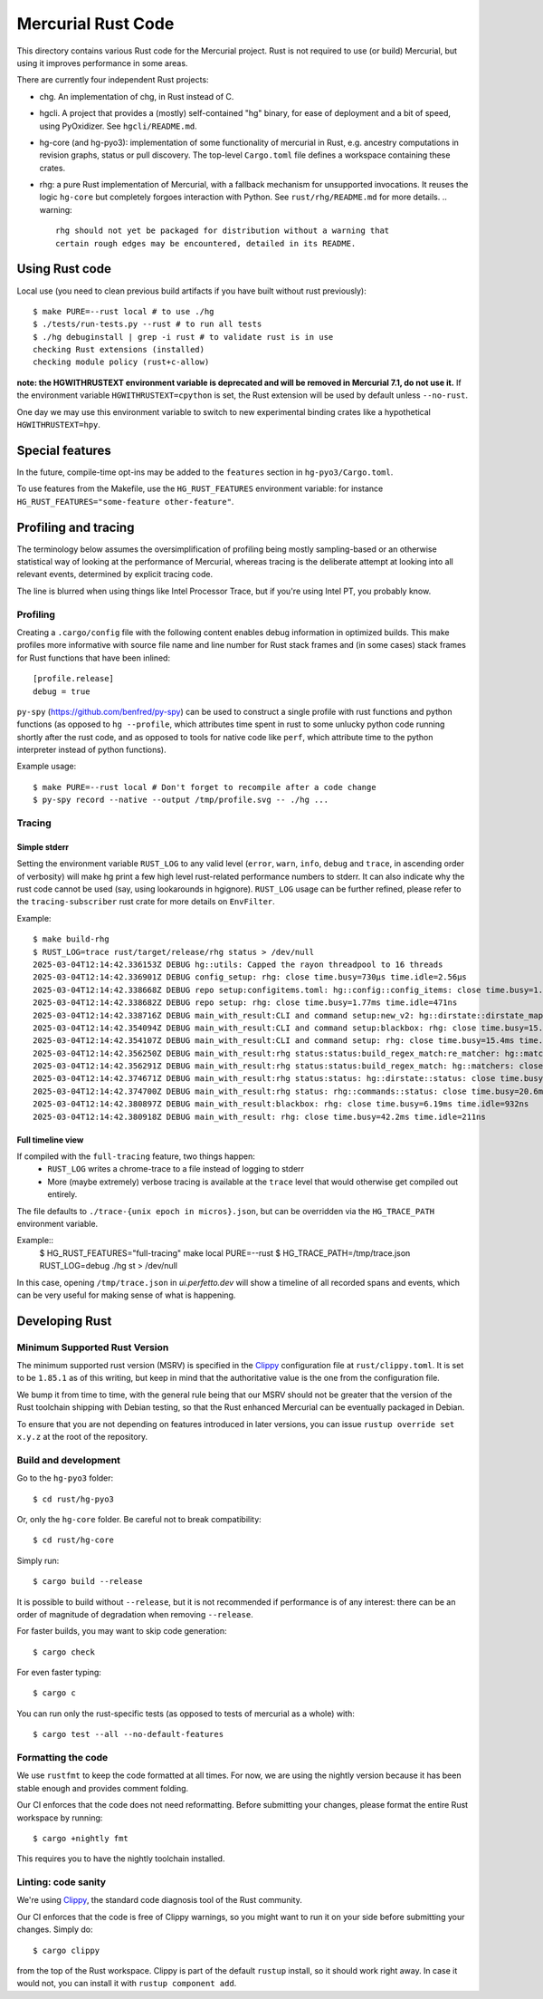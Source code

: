 ===================
Mercurial Rust Code
===================

This directory contains various Rust code for the Mercurial project.
Rust is not required to use (or build) Mercurial, but using it
improves performance in some areas.

There are currently four independent Rust projects:

- chg. An implementation of chg, in Rust instead of C.
- hgcli. A project that provides a (mostly) self-contained "hg" binary,
  for ease of deployment and a bit of speed, using PyOxidizer. See
  ``hgcli/README.md``.
- hg-core (and hg-pyo3): implementation of some
  functionality of mercurial in Rust, e.g. ancestry computations in
  revision graphs, status or pull discovery. The top-level ``Cargo.toml`` file
  defines a workspace containing these crates.
- rhg: a pure Rust implementation of Mercurial, with a fallback mechanism for
  unsupported invocations. It reuses the logic ``hg-core`` but
  completely forgoes interaction with Python. See
  ``rust/rhg/README.md`` for more details.
  .. warning::
    rhg should not yet be packaged for distribution without a warning that
    certain rough edges may be encountered, detailed in its README.

Using Rust code
===============

Local use (you need to clean previous build artifacts if you have
built without rust previously)::

  $ make PURE=--rust local # to use ./hg
  $ ./tests/run-tests.py --rust # to run all tests
  $ ./hg debuginstall | grep -i rust # to validate rust is in use
  checking Rust extensions (installed)
  checking module policy (rust+c-allow)


**note: the HGWITHRUSTEXT environment variable is deprecated and will be removed
in Mercurial 7.1, do not use it.**
If the environment variable ``HGWITHRUSTEXT=cpython`` is set, the Rust
extension will be used by default unless ``--no-rust``.

One day we may use this environment variable to switch to new experimental
binding crates like a hypothetical ``HGWITHRUSTEXT=hpy``.

Special features
================

In the future, compile-time opt-ins may be added
to the ``features`` section in ``hg-pyo3/Cargo.toml``.

To use features from the Makefile, use the ``HG_RUST_FEATURES`` environment
variable: for instance ``HG_RUST_FEATURES="some-feature other-feature"``.

Profiling and tracing
=====================

The terminology below assumes the oversimplification of profiling being mostly
sampling-based or an otherwise statistical way of looking at the performance
of Mercurial, whereas tracing is the deliberate attempt at looking into all
relevant events, determined by explicit tracing code.

The line is blurred when using things like Intel Processor Trace, but if you're
using Intel PT, you probably know.

Profiling
---------

Creating a ``.cargo/config`` file with the following content enables
debug information in optimized builds. This make profiles more informative
with source file name and line number for Rust stack frames and
(in some cases) stack frames for Rust functions that have been inlined::

  [profile.release]
  debug = true

``py-spy`` (https://github.com/benfred/py-spy) can be used to
construct a single profile with rust functions and python functions
(as opposed to ``hg --profile``, which attributes time spent in rust
to some unlucky python code running shortly after the rust code, and
as opposed to tools for native code like ``perf``, which attribute
time to the python interpreter instead of python functions).

Example usage::

  $ make PURE=--rust local # Don't forget to recompile after a code change
  $ py-spy record --native --output /tmp/profile.svg -- ./hg ...

Tracing
-------

Simple stderr
~~~~~~~~~~~~~

Setting the environment variable ``RUST_LOG`` to any valid level (``error``,
``warn``, ``info``, ``debug`` and ``trace``, in ascending order of verbosity)
will make hg print a few high level rust-related performance numbers to stderr.
It can also indicate why the rust code cannot be used (say, using lookarounds
in hgignore). ``RUST_LOG`` usage can be further refined, please refer to the
``tracing-subscriber`` rust crate for more details on ``EnvFilter``.

Example::

  $ make build-rhg
  $ RUST_LOG=trace rust/target/release/rhg status > /dev/null
  2025-03-04T12:14:42.336153Z DEBUG hg::utils: Capped the rayon threadpool to 16 threads
  2025-03-04T12:14:42.336901Z DEBUG config_setup: rhg: close time.busy=730µs time.idle=2.56µs
  2025-03-04T12:14:42.338668Z DEBUG repo setup:configitems.toml: hg::config::config_items: close time.busy=1.70ms time.idle=270ns
  2025-03-04T12:14:42.338682Z DEBUG repo setup: rhg: close time.busy=1.77ms time.idle=471ns
  2025-03-04T12:14:42.338716Z DEBUG main_with_result:CLI and command setup:new_v2: hg::dirstate::dirstate_map: close time.busy=291ns time.idle=210ns
  2025-03-04T12:14:42.354094Z DEBUG main_with_result:CLI and command setup:blackbox: rhg: close time.busy=15.2ms time.idle=622ns
  2025-03-04T12:14:42.354107Z DEBUG main_with_result:CLI and command setup: rhg: close time.busy=15.4ms time.idle=270ns
  2025-03-04T12:14:42.356250Z DEBUG main_with_result:rhg status:status:build_regex_match:re_matcher: hg::matchers: close time.busy=961µs time.idle=541ns
  2025-03-04T12:14:42.356291Z DEBUG main_with_result:rhg status:status:build_regex_match: hg::matchers: close time.busy=1.69ms time.idle=420ns
  2025-03-04T12:14:42.374671Z DEBUG main_with_result:rhg status:status: hg::dirstate::status: close time.busy=20.5ms time.idle=532ns
  2025-03-04T12:14:42.374700Z DEBUG main_with_result:rhg status: rhg::commands::status: close time.busy=20.6ms time.idle=470ns
  2025-03-04T12:14:42.380897Z DEBUG main_with_result:blackbox: rhg: close time.busy=6.19ms time.idle=932ns
  2025-03-04T12:14:42.380918Z DEBUG main_with_result: rhg: close time.busy=42.2ms time.idle=211ns

Full timeline view
~~~~~~~~~~~~~~~~~~

If compiled with the ``full-tracing`` feature, two things happen:
  - ``RUST_LOG`` writes a chrome-trace to a file instead of logging to stderr
  - More (maybe extremely) verbose tracing is available at the ``trace`` level
    that would otherwise get compiled out entirely.

The file defaults to ``./trace-{unix epoch in micros}.json``, but can be
overridden via the ``HG_TRACE_PATH`` environment variable.

Example::
  $ HG_RUST_FEATURES="full-tracing" make local PURE=--rust
  $ HG_TRACE_PATH=/tmp/trace.json RUST_LOG=debug ./hg st > /dev/null

In this case, opening ``/tmp/trace.json`` in `ui.perfetto.dev` will show a
timeline of all recorded spans and events, which can be very useful for making
sense of what is happening.

Developing Rust
===============

Minimum Supported Rust Version
------------------------------

The minimum supported rust version (MSRV) is specified in the `Clippy`_
configuration file at ``rust/clippy.toml``. It is set to be ``1.85.1`` as of
this writing, but keep in mind that the authoritative value is the one
from the configuration file.

We bump it from time to time, with the general rule being that our
MSRV should not be greater that the version of the Rust toolchain
shipping with Debian testing, so that the Rust enhanced Mercurial can
be eventually packaged in Debian.

To ensure that you are not depending on features introduced in later
versions, you can issue ``rustup override set x.y.z`` at the root of
the repository.

Build and development
---------------------

Go to the ``hg-pyo3`` folder::

  $ cd rust/hg-pyo3

Or, only the ``hg-core`` folder. Be careful not to break compatibility::

  $ cd rust/hg-core

Simply run::

   $ cargo build --release

It is possible to build without ``--release``, but it is not
recommended if performance is of any interest: there can be an order
of magnitude of degradation when removing ``--release``.

For faster builds, you may want to skip code generation::

  $ cargo check

For even faster typing::

  $ cargo c

You can run only the rust-specific tests (as opposed to tests of
mercurial as a whole) with::

  $ cargo test --all --no-default-features

Formatting the code
-------------------

We use ``rustfmt`` to keep the code formatted at all times. For now, we are
using the nightly version because it has been stable enough and provides
comment folding.

Our CI enforces that the code does not need reformatting. Before
submitting your changes, please format the entire Rust workspace by running::


  $ cargo +nightly fmt

This requires you to have the nightly toolchain installed.

Linting: code sanity
--------------------

We're using `Clippy`_, the standard code diagnosis tool of the Rust
community.

Our CI enforces that the code is free of Clippy warnings, so you might
want to run it on your side before submitting your changes. Simply do::

  $ cargo clippy

from the top of the Rust workspace. Clippy is part of the default
``rustup`` install, so it should work right away. In case it would
not, you can install it with ``rustup component add``.


.. _Clippy: https://doc.rust-lang.org/stable/clippy/

